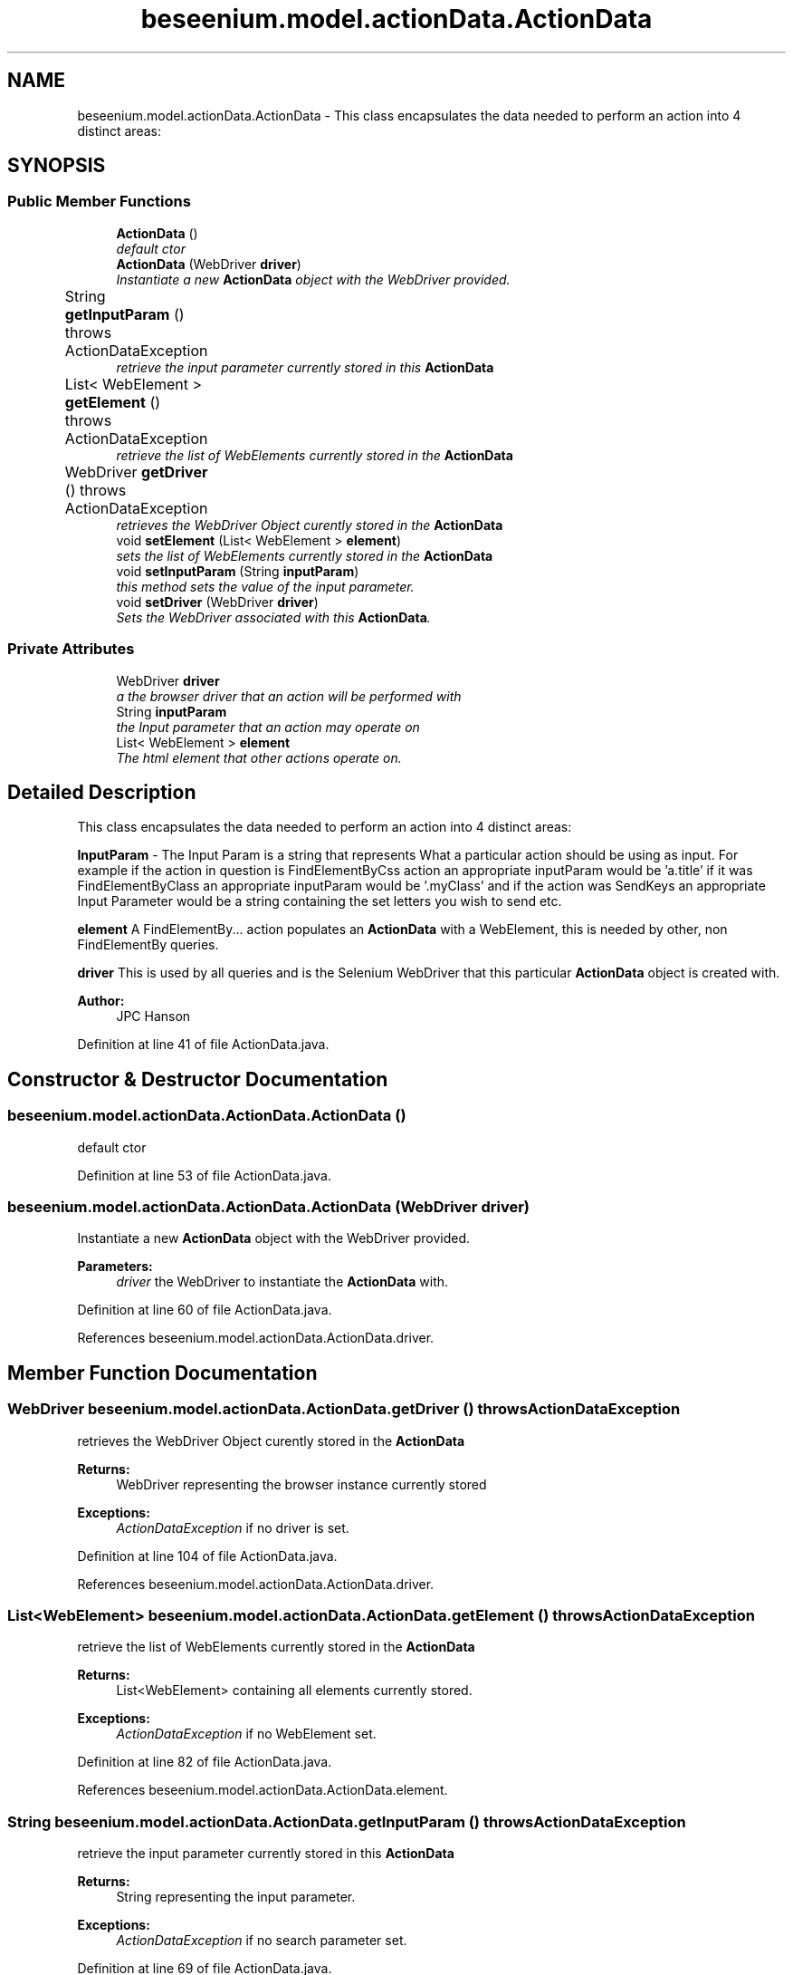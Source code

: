 .TH "beseenium.model.actionData.ActionData" 3 "Fri Sep 25 2015" "Version 1.0.0-Alpha" "BeSeenium" \" -*- nroff -*-
.ad l
.nh
.SH NAME
beseenium.model.actionData.ActionData \- This class encapsulates the data needed to perform an action into 4 distinct areas: 
.br

.br
  

.SH SYNOPSIS
.br
.PP
.SS "Public Member Functions"

.in +1c
.ti -1c
.RI "\fBActionData\fP ()"
.br
.RI "\fIdefault ctor \fP"
.ti -1c
.RI "\fBActionData\fP (WebDriver \fBdriver\fP)"
.br
.RI "\fIInstantiate a new \fBActionData\fP object with the WebDriver provided\&. \fP"
.ti -1c
.RI "String \fBgetInputParam\fP ()  throws ActionDataException  	"
.br
.RI "\fIretrieve the input parameter currently stored in this \fBActionData\fP \fP"
.ti -1c
.RI "List< WebElement > \fBgetElement\fP ()  throws ActionDataException  	"
.br
.RI "\fIretrieve the list of WebElements currently stored in the \fBActionData\fP \fP"
.ti -1c
.RI "WebDriver \fBgetDriver\fP ()  throws ActionDataException 	"
.br
.RI "\fIretrieves the WebDriver Object curently stored in the \fBActionData\fP \fP"
.ti -1c
.RI "void \fBsetElement\fP (List< WebElement > \fBelement\fP)"
.br
.RI "\fIsets the list of WebElements currently stored in the \fBActionData\fP \fP"
.ti -1c
.RI "void \fBsetInputParam\fP (String \fBinputParam\fP)"
.br
.RI "\fIthis method sets the value of the input parameter\&. \fP"
.ti -1c
.RI "void \fBsetDriver\fP (WebDriver \fBdriver\fP)"
.br
.RI "\fISets the WebDriver associated with this \fBActionData\fP\&. \fP"
.in -1c
.SS "Private Attributes"

.in +1c
.ti -1c
.RI "WebDriver \fBdriver\fP"
.br
.RI "\fIa the browser driver that an action will be performed with \fP"
.ti -1c
.RI "String \fBinputParam\fP"
.br
.RI "\fIthe Input parameter that an action may operate on \fP"
.ti -1c
.RI "List< WebElement > \fBelement\fP"
.br
.RI "\fIThe html element that other actions operate on\&. \fP"
.in -1c
.SH "Detailed Description"
.PP 
This class encapsulates the data needed to perform an action into 4 distinct areas: 
.br

.br
 

\fBInputParam\fP - The Input Param is a string that represents What a particular action should be using as input\&. For example if the action in question is FindElementByCss action an appropriate inputParam would be 'a\&.title' if it was FindElementByClass an appropriate inputParam would be '\&.myClass' and if the action was SendKeys an appropriate Input Parameter would be a string containing the set letters you wish to send etc\&.
.br
.PP
\fBelement\fP A FindElementBy\&.\&.\&. action populates an \fBActionData\fP with a WebElement, this is needed by other, non FindElementBy queries\&.
.br
.PP
\fBdriver\fP This is used by all queries and is the Selenium WebDriver that this particular \fBActionData\fP object is created with\&.
.br
 
.PP
\fBAuthor:\fP
.RS 4
JPC Hanson 
.RE
.PP

.PP
Definition at line 41 of file ActionData\&.java\&.
.SH "Constructor & Destructor Documentation"
.PP 
.SS "beseenium\&.model\&.actionData\&.ActionData\&.ActionData ()"

.PP
default ctor 
.PP
Definition at line 53 of file ActionData\&.java\&.
.SS "beseenium\&.model\&.actionData\&.ActionData\&.ActionData (WebDriver driver)"

.PP
Instantiate a new \fBActionData\fP object with the WebDriver provided\&. 
.PP
\fBParameters:\fP
.RS 4
\fIdriver\fP the WebDriver to instantiate the \fBActionData\fP with\&. 
.RE
.PP

.PP
Definition at line 60 of file ActionData\&.java\&.
.PP
References beseenium\&.model\&.actionData\&.ActionData\&.driver\&.
.SH "Member Function Documentation"
.PP 
.SS "WebDriver beseenium\&.model\&.actionData\&.ActionData\&.getDriver () throws \fBActionDataException\fP"

.PP
retrieves the WebDriver Object curently stored in the \fBActionData\fP 
.PP
\fBReturns:\fP
.RS 4
WebDriver representing the browser instance currently stored 
.RE
.PP
\fBExceptions:\fP
.RS 4
\fIActionDataException\fP if no driver is set\&. 
.RE
.PP

.PP
Definition at line 104 of file ActionData\&.java\&.
.PP
References beseenium\&.model\&.actionData\&.ActionData\&.driver\&.
.SS "List<WebElement> beseenium\&.model\&.actionData\&.ActionData\&.getElement () throws \fBActionDataException\fP"

.PP
retrieve the list of WebElements currently stored in the \fBActionData\fP 
.PP
\fBReturns:\fP
.RS 4
List<WebElement> containing all elements currently stored\&. 
.RE
.PP
\fBExceptions:\fP
.RS 4
\fIActionDataException\fP if no WebElement set\&. 
.RE
.PP

.PP
Definition at line 82 of file ActionData\&.java\&.
.PP
References beseenium\&.model\&.actionData\&.ActionData\&.element\&.
.SS "String beseenium\&.model\&.actionData\&.ActionData\&.getInputParam () throws \fBActionDataException\fP"

.PP
retrieve the input parameter currently stored in this \fBActionData\fP 
.PP
\fBReturns:\fP
.RS 4
String representing the input parameter\&. 
.RE
.PP
\fBExceptions:\fP
.RS 4
\fIActionDataException\fP if no search parameter set\&. 
.RE
.PP

.PP
Definition at line 69 of file ActionData\&.java\&.
.PP
References beseenium\&.model\&.actionData\&.ActionData\&.inputParam\&.
.SS "void beseenium\&.model\&.actionData\&.ActionData\&.setDriver (WebDriver driver)"

.PP
Sets the WebDriver associated with this \fBActionData\fP\&. 
.PP
\fBParameters:\fP
.RS 4
\fIdriver\fP the WebDrivver to set\&. 
.RE
.PP

.PP
Definition at line 133 of file ActionData\&.java\&.
.PP
References beseenium\&.model\&.actionData\&.ActionData\&.driver\&.
.PP
Referenced by beseenium\&.model\&.ActionInvoker\&.execute()\&.
.SS "void beseenium\&.model\&.actionData\&.ActionData\&.setElement (List< WebElement > element)"

.PP
sets the list of WebElements currently stored in the \fBActionData\fP 
.PP
\fBParameters:\fP
.RS 4
\fIelement\fP the list of element to set 
.RE
.PP

.PP
Definition at line 118 of file ActionData\&.java\&.
.PP
References beseenium\&.model\&.actionData\&.ActionData\&.element\&.
.SS "void beseenium\&.model\&.actionData\&.ActionData\&.setInputParam (String inputParam)"

.PP
this method sets the value of the input parameter\&. Make sure that the value is appropriate to the action that you plan to execute next\&. 
.PP
\fBParameters:\fP
.RS 4
\fIinputParam\fP the searchParam to set 
.RE
.PP

.PP
Definition at line 126 of file ActionData\&.java\&.
.PP
References beseenium\&.model\&.actionData\&.ActionData\&.inputParam\&.
.PP
Referenced by beseenium\&.model\&.ActionInvoker\&.execute()\&.
.SH "Member Data Documentation"
.PP 
.SS "WebDriver beseenium\&.model\&.actionData\&.ActionData\&.driver\fC [private]\fP"

.PP
a the browser driver that an action will be performed with 
.PP
Definition at line 44 of file ActionData\&.java\&.
.PP
Referenced by beseenium\&.model\&.actionData\&.ActionData\&.ActionData(), beseenium\&.model\&.actionData\&.ActionData\&.getDriver(), and beseenium\&.model\&.actionData\&.ActionData\&.setDriver()\&.
.SS "List<WebElement> beseenium\&.model\&.actionData\&.ActionData\&.element\fC [private]\fP"

.PP
The html element that other actions operate on\&. 
.PP
Definition at line 48 of file ActionData\&.java\&.
.PP
Referenced by beseenium\&.model\&.actionData\&.ActionData\&.getElement(), and beseenium\&.model\&.actionData\&.ActionData\&.setElement()\&.
.SS "String beseenium\&.model\&.actionData\&.ActionData\&.inputParam\fC [private]\fP"

.PP
the Input parameter that an action may operate on 
.PP
Definition at line 46 of file ActionData\&.java\&.
.PP
Referenced by beseenium\&.model\&.actionData\&.ActionData\&.getInputParam(), and beseenium\&.model\&.actionData\&.ActionData\&.setInputParam()\&.

.SH "Author"
.PP 
Generated automatically by Doxygen for BeSeenium from the source code\&.

